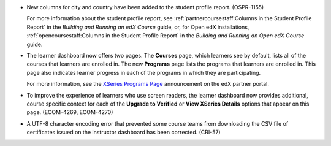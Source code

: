 * New columns for city and country have been added to the student profile
  report. (OSPR-1155)

  For more information about the student profile report, see
  :ref:`partnercoursestaff:Columns in the Student Profile Report` in the
  *Building and Running an edX Course* guide, or, for Open edX installations,
  :ref:`opencoursestaff:Columns in the Student Profile Report` in the *Building
  and Running an Open edX Course* guide.

* The learner dashboard now offers two pages. The **Courses** page, which
  learners see by default, lists all of the courses that learners are enrolled
  in. The new **Programs** page lists the programs that learners are enrolled
  in. This page also indicates learner progress in each of the programs in
  which they are participating.

  .. image:: /Images/Programs_Page.png
    :alt: The Programs page for a learner who is enrolled in three XSeries
        programs. In one of the programs, that learner has earned one
        certificate, but has not yet earned certificates in either of the
        other two.

  For more information, see the `XSeries Programs Page`_ announcement on the
  edX partner portal.

* To improve the experience of learners who use screen readers, the learner
  dashboard now provides additional, course specific context for each of the
  **Upgrade to Verified** or **View XSeries Details** options that appear on
  this page. (ECOM-4269, ECOM-4270)

* A UTF-8 character encoding error that prevented some course teams from
  downloading the CSV file of certificates issued on the instructor dashboard
  has been corrected. (CRI-57)

.. _XSeries Programs Page: https://partners.edx.org/announcements/coming-soon-xseries-programs-page
